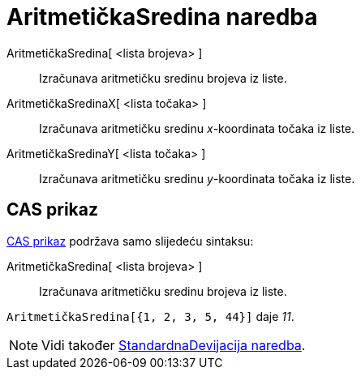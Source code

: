 = AritmetičkaSredina naredba
:page-en: commands/Mean
ifdef::env-github[:imagesdir: /hr/modules/ROOT/assets/images]

AritmetičkaSredina[ <lista brojeva> ]::
  Izračunava aritmetičku sredinu brojeva iz liste.
AritmetičkaSredinaX[ <lista točaka> ]::
  Izračunava aritmetičku sredinu _x_-koordinata točaka iz liste.
AritmetičkaSredinaY[ <lista točaka> ]::
  Izračunava aritmetičku sredinu _y_-koordinata točaka iz liste.

== CAS prikaz

xref:/CAS_prikaz.adoc[CAS prikaz] podržava samo slijedeću sintaksu:

AritmetičkaSredina[ <lista brojeva> ]::
  Izračunava aritmetičku sredinu brojeva iz liste.

[EXAMPLE]
====

`++AritmetičkaSredina[{1, 2, 3, 5, 44}]++` daje _11_.

====

[NOTE]
====

Vidi također xref:/commands/StandardnaDevijacija.adoc[StandardnaDevijacija naredba].

====
